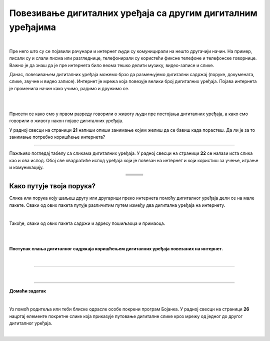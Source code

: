 Повезивање дигиталних уређаја са другим дигиталним уређајима
============================================================

.. |klima| image:: ../../_images/klima.png
            :width: 120px

.. |sporet| image:: ../../_images/sporet.png
            :width: 80px

.. |televizor| image:: ../../_images/televizor.png
            :width: 100px

.. |frizider| image:: ../../_images/frizider.png
            :width: 60px

.. |ajfon| image:: ../../_images/ajfon.png
            :width: 50px

.. |pametni_sat| image:: ../../_images/pametni_sat.png
            :width: 100px

.. |racunar| image:: ../../_images/komp.png
           :width: 100px

.. |laptop| image:: ../../_images/laptop.png
            :width: 120px

.. |tablet| image:: ../../_images/tablet.png
            :width: 100px

.. |kv| image:: ../../_images/kv.png
            :width: 15px

.. infonote::

 .. image:: ../../_images/robot11.png
    :height: 100
    :align: left

 Када урадиш све задатке и одговориш на сва питања у лекцији моћи ћеш да својим речима објасниш због чега дигиталне уређаје 
 повезујемо на мреже, укључујући и интернет. Такође, моћи ћеш да наведеш начине за размену материјала, комуникацију и 
 заједнички рад (учење) који су настали захваљујући умрежавању дигиталних уређаја.

|

Пре него што су се појавили рачунари и интернет људи су комуницирали на нешто другачији начин. На пример, писали су и слали писма или разгледнице, телефонирали су користећи фиксне телефоне и телефонске говорнице. Важно је да знаш да је пре интернета било 
веома тешко делити музику, видео-записе и слике.

Данас, повезивањем дигиталних уређаја можемо брзо да размењујемо дигитални садржај (поруке, докумената, слике, звучне и 
видео записе). Интернет је мрежа која повезује велики број  дигиталних уређаја. Појава интернета је променила начин како учимо, 
радимо и дружимо се. 

|

.. image:: ../../_images/povezivanje.png
    :width: 700
    :align: center

|

Присети се како смо у првом разреду говорили о животу људи пре постојања дигиталних уређаја, а како смо говорили о животу након појаве дигиталних уређаја.

У радној свесци на страници **21** напиши опиши занимање којим желиш да се бавиш када порастеш. Да ли је за то занимање потребно коришћење интернета? 
 

------------

Пажљиво погледај табелу са сликама дигиталних уређаја. У радној свесци на страници **22** се налази иста слика као и ова испод. Обој све квадратиће испод уређаја који је повезан на интернет и 
који користиш за учење, играње и комуникацију.

.. csv-table:: 
   :widths: auto
   :align: center
   
   "|laptop|", "|sporet|", "|ajfon|"
   
   "|frizider|", "|pametni_sat|", "|racunar|"
   
   "|klima|", "|televizor|", "|tablet|"
   



Како путује твоја порука?
-------------------------

Слика или порука коју шаљеш другу или другарици преко интернета помоћу дигиталног уређаја дели се на мале пакете. 
Сваки од ових пакета путује различитим путем између два дигитална уређаја на интернету. 

|


Такође, сваки од ових пакета садржи и адресу пошиљаоца и примаоца.

|

.. image:: ../../_images/povezivanje2.png
    :width: 700
    :align: center

|

**Поступак слања дигиталног садржаја коришћењем дигиталних уређаја повезаних на интернет.**

|

.. image:: ../../_images/povezivanje3.png
    :width: 780
    :align: center

.. image:: ../../_images/Putovanje_paketa.png
    :width: 780
    :align: center

------------


|

.. image:: ../../_images/robot13.png
    :height: 200
    :align: right

--------------

**Домаћи задатак**

|

Уз помоћ родитеља или теби блиске одрасле особе покрени програм Бојанка. У радној свесци на страници **26** нацртај елементе 
покретне слике која приказује путовање дигиталне слике кроз мрежу од једног до другог дигиталног уређаја.

|
